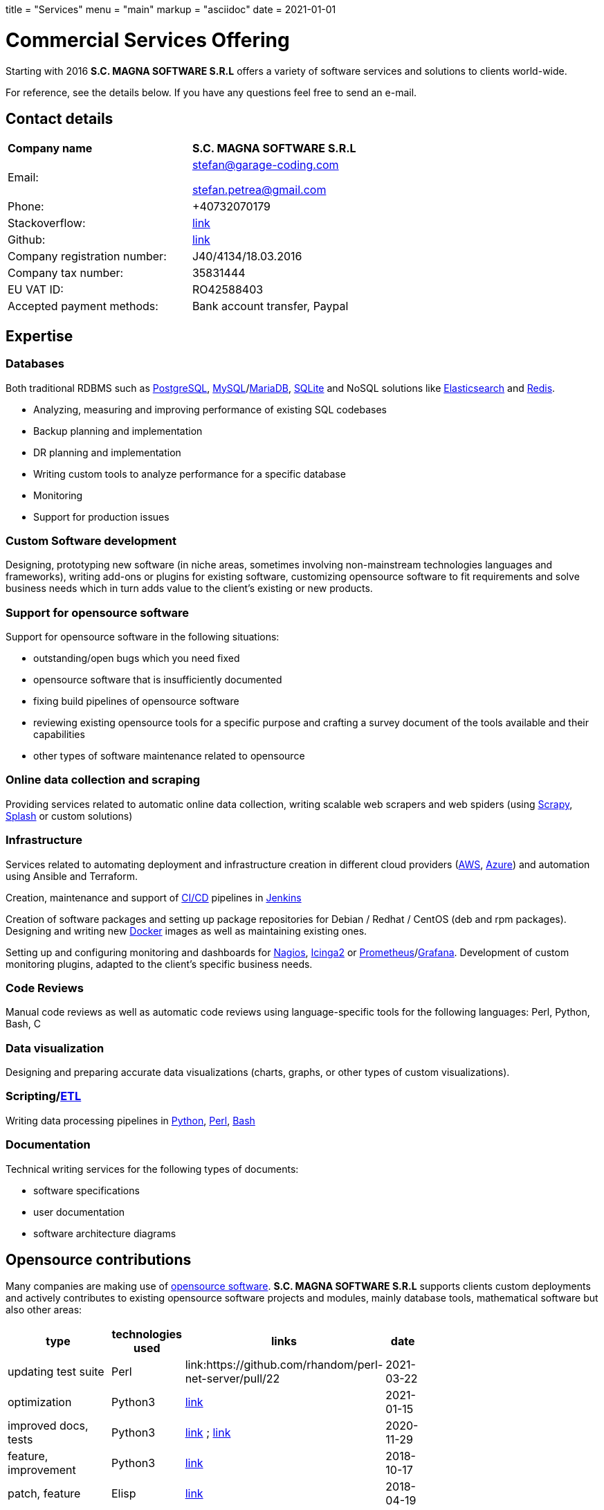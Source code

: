 +++
title = "Services"
menu = "main"
markup = "asciidoc"
date = 2021-01-01
+++

= Commercial Services Offering

Starting with 2016 *S.C. MAGNA SOFTWARE S.R.L* offers a variety of
software services and solutions to clients world-wide.

For reference, see the details below. If you have any questions feel
free to send an e-mail.

== Contact details

[width="70%"]
[cols="40%,50%"]
|===
| *Company name*
| *S.C. MAGNA SOFTWARE S.R.L*

| Email: 
| mailto:stefan@garage-coding.com[stefan@garage-coding.com]

mailto:stefan.petrea@gmail.com[stefan.petrea@gmail.com]

| Phone:
| +40732070179 

| Stackoverflow:
| link:https://stackoverflow.com/users/827519/wsdookadr[link]

| Github:
| link:https://github.com/wsdookadr/[link]

| Company registration number:
| J40/4134/18.03.2016 

| Company tax number:
| 35831444 

| EU VAT ID:
| RO42588403

| Accepted payment methods:
| Bank account transfer, Paypal

|===


== Expertise

=== Databases
Both traditional RDBMS such as link:https://www.postgresql.org/[PostgreSQL], link:https://www.mysql.com/[MySQL]/link:https://mariadb.org/[MariaDB], link:https://www.sqlite.org/index.html[SQLite]
and NoSQL solutions like link:https://www.elastic.co/[Elasticsearch] and link:https://redis.io/[Redis].

* Analyzing, measuring and improving performance of existing SQL codebases
* Backup planning and implementation
* DR planning and implementation
* Writing custom tools to analyze performance for a specific database
* Monitoring
* Support for production issues

=== Custom Software development
Designing, prototyping new software (in niche areas, sometimes involving
non-mainstream technologies languages and frameworks), writing add-ons or plugins for existing
software, customizing opensource software to fit requirements and solve
business needs which in turn adds value to the client's existing or new products.

=== Support for opensource software
Support for opensource software in the following situations:

* outstanding/open bugs which you need fixed
* opensource software that is insufficiently documented
* fixing build pipelines of opensource software
* reviewing existing opensource tools for a specific purpose and crafting a survey document of the tools available and their capabilities 
* other types of software maintenance related to opensource

=== Online data collection and scraping
Providing services related to automatic online data collection, writing scalable web scrapers and web spiders
(using link:https://github.com/scrapy/scrapy/[Scrapy], link:https://github.com/scrapinghub/splash/[Splash] or custom solutions)

=== Infrastructure
Services related to automating deployment and infrastructure creation in different cloud providers (link:https://aws.amazon.com/[AWS], link:https://azure.microsoft.com/en-us/[Azure])
and automation using Ansible and Terraform.

Creation, maintenance and support of link:https://en.wikipedia.org/wiki/CI/CD[CI/CD] pipelines in link:https://www.jenkins.io/[Jenkins]

Creation of software packages and setting up package repositories for Debian / Redhat / CentOS (deb and rpm packages).
Designing and writing new link:https://www.docker.com/[Docker] images as well as maintaining existing ones.

Setting up and configuring monitoring and dashboards for link:https://www.nagios.org/[Nagios], link:https://icinga.com/[Icinga2] or link:https://prometheus.io/[Prometheus]/link:https://grafana.com/[Grafana].
Development of custom monitoring plugins, adapted to the client's specific business needs.

=== Code Reviews
Manual code reviews as well as automatic code reviews using language-specific tools
for the following languages: Perl, Python, Bash, C

=== Data visualization

Designing and preparing accurate data visualizations (charts, graphs, or other types of custom visualizations).

=== Scripting/link:https://en.wikipedia.org/wiki/Extract,_transform,_load[ETL]
Writing data processing pipelines in link:https://www.python.org/[Python], link:https://www.perl.org/[Perl], link:https://www.gnu.org/software/bash/[Bash]

=== Documentation

Technical writing services for the following types of documents:

* software specifications
* user documentation
* software architecture diagrams

== Opensource contributions

Many companies are making use of link:https://en.wikipedia.org/wiki/Open-source_software[opensource software].
*S.C. MAGNA SOFTWARE S.R.L* supports clients custom deployments and
actively contributes to existing opensource software projects and modules,
mainly database tools, mathematical software but also other areas:

//[cols="20%,60%"]
[width="70%"]
[cols="20%,20%,20%,20%"]
[options="header"]
|===
|type
|technologies used
|links
|date

|updating test suite
|Perl
|link:https://github.com/rhandom/perl-net-server/pull/22
|2021-03-22

|optimization
|Python3
|link:https://stackoverflow.com/a/65740442/827519[link]
|2021-01-15

|improved docs, tests
|Python3
|link:https://github.com/sympy/sympy/pull/20480[link] ; link:https://github.com/sympy/sympy/pull/20503[link]
|2020-11-29

|feature, improvement
|Python3
|link:https://github.com/scrapinghub/splash/pull/821[link]
|2018-10-17

|patch, feature
|Elisp
|link:https://github.com/dustinlacewell/org-olp/pull/1[link]
|2018-04-19

|patch, bugfix
|Ruby
|link:https://github.com/mislav/issuesync/pull/9[link]
|2017-07-30

|patch, feature
|C
|link:https://bugs.debian.org/cgi-bin/bugreport.cgi?bug=868498[link]
|2017-07-16

|patch + improvement
|Java
|link:https://github.com/BaseXdb/basex/pull/1354[link]
|2016-09-16

|bugreport + reproducible test
|Java
|link:https://bugs.documentfoundation.org/show_bug.cgi?id=86131[link]
|2014-11-10

|patch,bugfix
|C++
|link:https://github.com/sleuthkit/sleuthkit/pull/329[link]
|2014-05-06

|patch,bugfix
|Perl
|link:https://github.com/ingydotnet/yaml-libyaml-pm/pull/2[link]
|2014-03-12

|patch,bugfix
|Perl
|link:https://github.com/GMOD/Bio-Graphics/pull/15[link]
|2013-08-13

|patch,bugfix
|Perl
|link:https://github.com/houseabsolute/test-class-moose/pull/15[link] ; link:https://rt.cpan.org/Ticket/Display.html?id=87801[link]
|2013-08-12

|patch,bugfix
|Perl
|link:https://github.com/gfx/p5-Sort-TimSort/pull/1[link]
|2011-12-06

|patch,improvement
|Perl
|link:https://github.com/ironcamel/App-p/pull/1[link]
|2011-10-05

|===


== Opensource projects

//[cols="20%,60%"]
[width="70%"]
[cols="30%,50%"]
[options="header"]
|===
|project
|description

| link:https://github.com/wsdookadr/mysqltotsv[mysqltotsv]
| Converts a MySQL dump to multiple TSV files, one for each table found

| link:https://github.com/wsdookadr/sitemap-range-fetch[sitemap-range-fetch]
| Uses sitemaps to fetch news article links from a certain time range

| link:https://github.com/wsdookadr/fieldtop[fieldtop]
| Finds near-overflow columns in MySQL databases

| link:https://github.com/wsdookadr/parcel-cut[parcel-cut]
| Module for land subdivision in geographic databases

| link:https://github.com/wsdookadr/imagemagick-identify-parser[imagemagick-identify-parser]
| Utility to extract image metadata and bring it to a format suitable for machine consumption

|===



